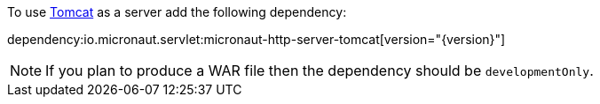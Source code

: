 To use https://tomcat.apache.org/[Tomcat] as a server add the following dependency:

dependency:io.micronaut.servlet:micronaut-http-server-tomcat[version="{version}"]


NOTE: If you plan to produce a WAR file then the dependency should be `developmentOnly`.

